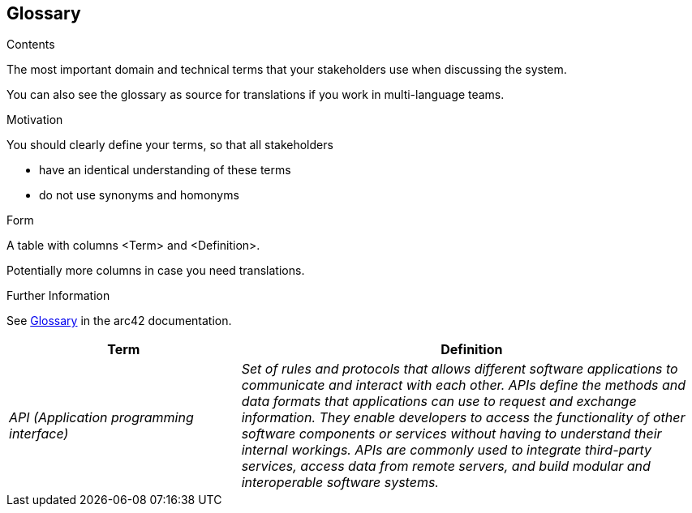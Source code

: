 ifndef::imagesdir[:imagesdir: ../images]

[[section-glossary]]
== Glossary

[role="arc42help"]
****
.Contents
The most important domain and technical terms that your stakeholders use when discussing the system.

You can also see the glossary as source for translations if you work in multi-language teams.

.Motivation
You should clearly define your terms, so that all stakeholders

* have an identical understanding of these terms
* do not use synonyms and homonyms


.Form

A table with columns <Term> and <Definition>.

Potentially more columns in case you need translations.


.Further Information

See https://docs.arc42.org/section-12/[Glossary] in the arc42 documentation.

****

[cols="e,2e" options="header"]
|===
|Term |Definition

|API (Application programming interface)
|Set of rules and protocols that allows different software applications to communicate and interact with each other. APIs define the methods and data formats that applications can use to request and exchange information. They enable developers to access the functionality of other software components or services without having to understand their internal workings. APIs are commonly used to integrate third-party services, access data from remote servers, and build modular and interoperable software systems.

|===
